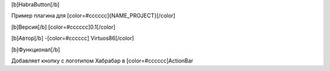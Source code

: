 [b]HabraButton[/b]

Пример плагина для [color=#cccccc]{NAME_PROJECT}[/color]

[b]Версия[/b] [color=#cccccc]0.1[/color]

[b]Автор[/b] -[color=#cccccc] Virtuos86[/color]

[b]Функционал[/b]

Добавляет кнопку с логотипом Хабрабар в [color=#cccccc]ActionBar
